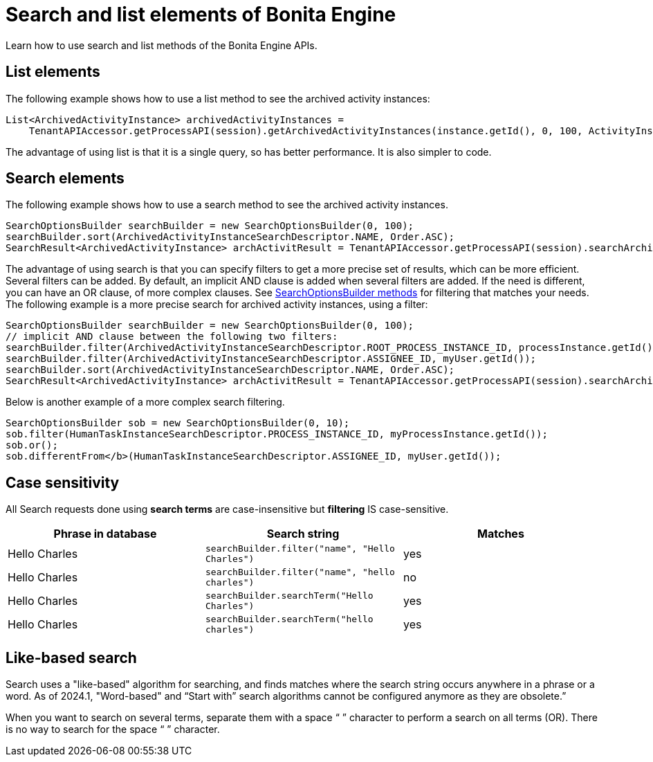= Search and list elements of Bonita Engine
:page-aliases: ROOT:using-list-and-search-methods.adoc
:description: Learn how to use search and list methods of the Bonita Engine APIs.

{description}

== List elements

The following example shows how to use a list method to see the archived activity instances:

[source,java]
----
List<ArchivedActivityInstance> archivedActivityInstances =
    TenantAPIAccessor.getProcessAPI(session).getArchivedActivityInstances(instance.getId(), 0, 100, ActivityInstanceCriterion.NAME_ASC);
----

The advantage of using list is that it is a single query, so has better performance. It is also simpler to code.

== Search elements

The following example shows how to use a search method to see the archived activity instances.

[source,java]
----
SearchOptionsBuilder searchBuilder = new SearchOptionsBuilder(0, 100);
searchBuilder.sort(ArchivedActivityInstanceSearchDescriptor.NAME, Order.ASC);
SearchResult<ArchivedActivityInstance> archActivitResult = TenantAPIAccessor.getProcessAPI(session).searchArchivedActivities(searchBuilder.done());
----

The advantage of using search is that you can specify filters to get a more precise set of results, which can be more efficient. Several filters can be added. By default, an implicit AND clause is added when several filters are added. If the need is different,
you can have an OR clause, of more complex clauses. See https://javadoc.bonitasoft.com/api/{javadocVersion}/org/bonitasoft/engine/search/SearchOptionsBuilder.html[SearchOptionsBuilder methods] for filtering that matches your needs. +
The following example is a more precise search for archived activity instances, using a filter:

[source,java]
----
SearchOptionsBuilder searchBuilder = new SearchOptionsBuilder(0, 100);
// implicit AND clause between the following two filters:
searchBuilder.filter(ArchivedActivityInstanceSearchDescriptor.ROOT_PROCESS_INSTANCE_ID, processInstance.getId());
searchBuilder.filter(ArchivedActivityInstanceSearchDescriptor.ASSIGNEE_ID, myUser.getId());
searchBuilder.sort(ArchivedActivityInstanceSearchDescriptor.NAME, Order.ASC);
SearchResult<ArchivedActivityInstance> archActivitResult = TenantAPIAccessor.getProcessAPI(session).searchArchivedActivities(searchBuilder.done());
----

Below is another example of a more complex search filtering.

[source,java]
----
SearchOptionsBuilder sob = new SearchOptionsBuilder(0, 10);
sob.filter(HumanTaskInstanceSearchDescriptor.PROCESS_INSTANCE_ID, myProcessInstance.getId());
sob.or();
sob.differentFrom</b>(HumanTaskInstanceSearchDescriptor.ASSIGNEE_ID, myUser.getId());
----

== Case sensitivity


All Search requests done using **search terms** are case-insensitive but **filtering** IS case-sensitive.

|===
| Phrase in database | Search string | Matches

| Hello Charles
| `searchBuilder.filter("name", "Hello Charles")`
| yes

| Hello Charles
| `searchBuilder.filter("name", "hello charles")`
| no

| Hello Charles
| `searchBuilder.searchTerm("Hello Charles")`
| yes

| Hello Charles
| `searchBuilder.searchTerm("hello charles")`
| yes
|===

[#like_based_search]
== Like-based search

Search uses a "like-based" algorithm for searching, and finds matches where the search string occurs anywhere in a phrase or a word. As of 2024.1, "Word-based" and “Start with” search algorithms cannot be configured anymore as they are obsolete.”

When you want to search on several terms, separate them with a space “ ” character to perform a search on all terms (OR). There is no way to search for the space “ ” character.
